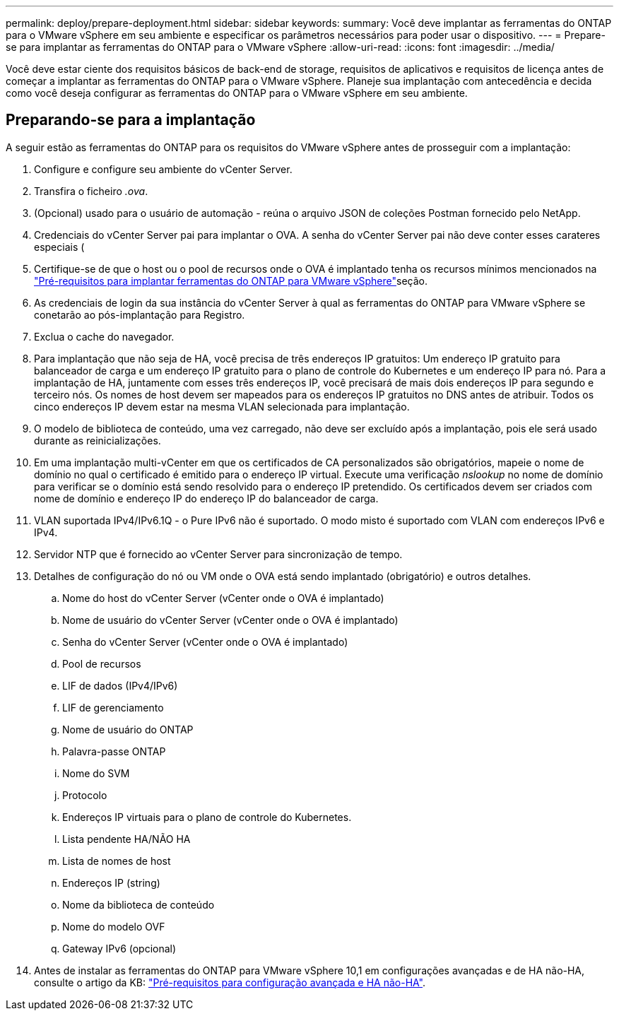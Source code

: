 ---
permalink: deploy/prepare-deployment.html 
sidebar: sidebar 
keywords:  
summary: Você deve implantar as ferramentas do ONTAP para o VMware vSphere em seu ambiente e especificar os parâmetros necessários para poder usar o dispositivo. 
---
= Prepare-se para implantar as ferramentas do ONTAP para o VMware vSphere
:allow-uri-read: 
:icons: font
:imagesdir: ../media/


[role="lead"]
Você deve estar ciente dos requisitos básicos de back-end de storage, requisitos de aplicativos e requisitos de licença antes de começar a implantar as ferramentas do ONTAP para o VMware vSphere. Planeje sua implantação com antecedência e decida como você deseja configurar as ferramentas do ONTAP para o VMware vSphere em seu ambiente.



== Preparando-se para a implantação

A seguir estão as ferramentas do ONTAP para os requisitos do VMware vSphere antes de prosseguir com a implantação:

. Configure e configure seu ambiente do vCenter Server.
. Transfira o ficheiro _.ova_.
. (Opcional) usado para o usuário de automação - reúna o arquivo JSON de coleções Postman fornecido pelo NetApp.
. Credenciais do vCenter Server pai para implantar o OVA. A senha do vCenter Server pai não deve conter esses carateres especiais (
. Certifique-se de que o host ou o pool de recursos onde o OVA é implantado tenha os recursos mínimos mencionados na link:../deploy/sizing-requirements.html["Pré-requisitos para implantar ferramentas do ONTAP para VMware vSphere"]seção.
. As credenciais de login da sua instância do vCenter Server à qual as ferramentas do ONTAP para VMware vSphere se conetarão ao pós-implantação para Registro.
. Exclua o cache do navegador.
. Para implantação que não seja de HA, você precisa de três endereços IP gratuitos: Um endereço IP gratuito para balanceador de carga e um endereço IP gratuito para o plano de controle do Kubernetes e um endereço IP para nó. Para a implantação de HA, juntamente com esses três endereços IP, você precisará de mais dois endereços IP para segundo e terceiro nós. Os nomes de host devem ser mapeados para os endereços IP gratuitos no DNS antes de atribuir. Todos os cinco endereços IP devem estar na mesma VLAN selecionada para implantação.
. O modelo de biblioteca de conteúdo, uma vez carregado, não deve ser excluído após a implantação, pois ele será usado durante as reinicializações.
. Em uma implantação multi-vCenter em que os certificados de CA personalizados são obrigatórios, mapeie o nome de domínio no qual o certificado é emitido para o endereço IP virtual. Execute uma verificação _nslookup_ no nome de domínio para verificar se o domínio está sendo resolvido para o endereço IP pretendido. Os certificados devem ser criados com nome de domínio e endereço IP do endereço IP do balanceador de carga.
. VLAN suportada IPv4/IPv6.1Q - o Pure IPv6 não é suportado. O modo misto é suportado com VLAN com endereços IPv6 e IPv4.
. Servidor NTP que é fornecido ao vCenter Server para sincronização de tempo.
. Detalhes de configuração do nó ou VM onde o OVA está sendo implantado (obrigatório) e outros detalhes.
+
.. Nome do host do vCenter Server (vCenter onde o OVA é implantado)
.. Nome de usuário do vCenter Server (vCenter onde o OVA é implantado)
.. Senha do vCenter Server (vCenter onde o OVA é implantado)
.. Pool de recursos
.. LIF de dados (IPv4/IPv6)
.. LIF de gerenciamento
.. Nome de usuário do ONTAP
.. Palavra-passe ONTAP
.. Nome do SVM
.. Protocolo
.. Endereços IP virtuais para o plano de controle do Kubernetes.
.. Lista pendente HA/NÃO HA
.. Lista de nomes de host
.. Endereços IP (string)
.. Nome da biblioteca de conteúdo
.. Nome do modelo OVF
.. Gateway IPv6 (opcional)


. Antes de instalar as ferramentas do ONTAP para VMware vSphere 10,1 em configurações avançadas e de HA não-HA, consulte o artigo da KB: https://kb.netapp.com/on-prem/ontap/da/NAS/NAS-KBs/pre-requisites_for_installing_OTV_10.1_and_10.2_in_NonHA_Advanced_and_HA["Pré-requisitos para configuração avançada e HA não-HA"].

